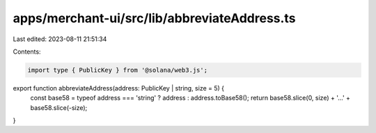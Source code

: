 apps/merchant-ui/src/lib/abbreviateAddress.ts
=============================================

Last edited: 2023-08-11 21:51:34

Contents:

.. code-block:: ts

    import type { PublicKey } from '@solana/web3.js';

export function abbreviateAddress(address: PublicKey | string, size = 5) {
    const base58 = typeof address === 'string' ? address : address.toBase58();
    return base58.slice(0, size) + '…' + base58.slice(-size);
}


